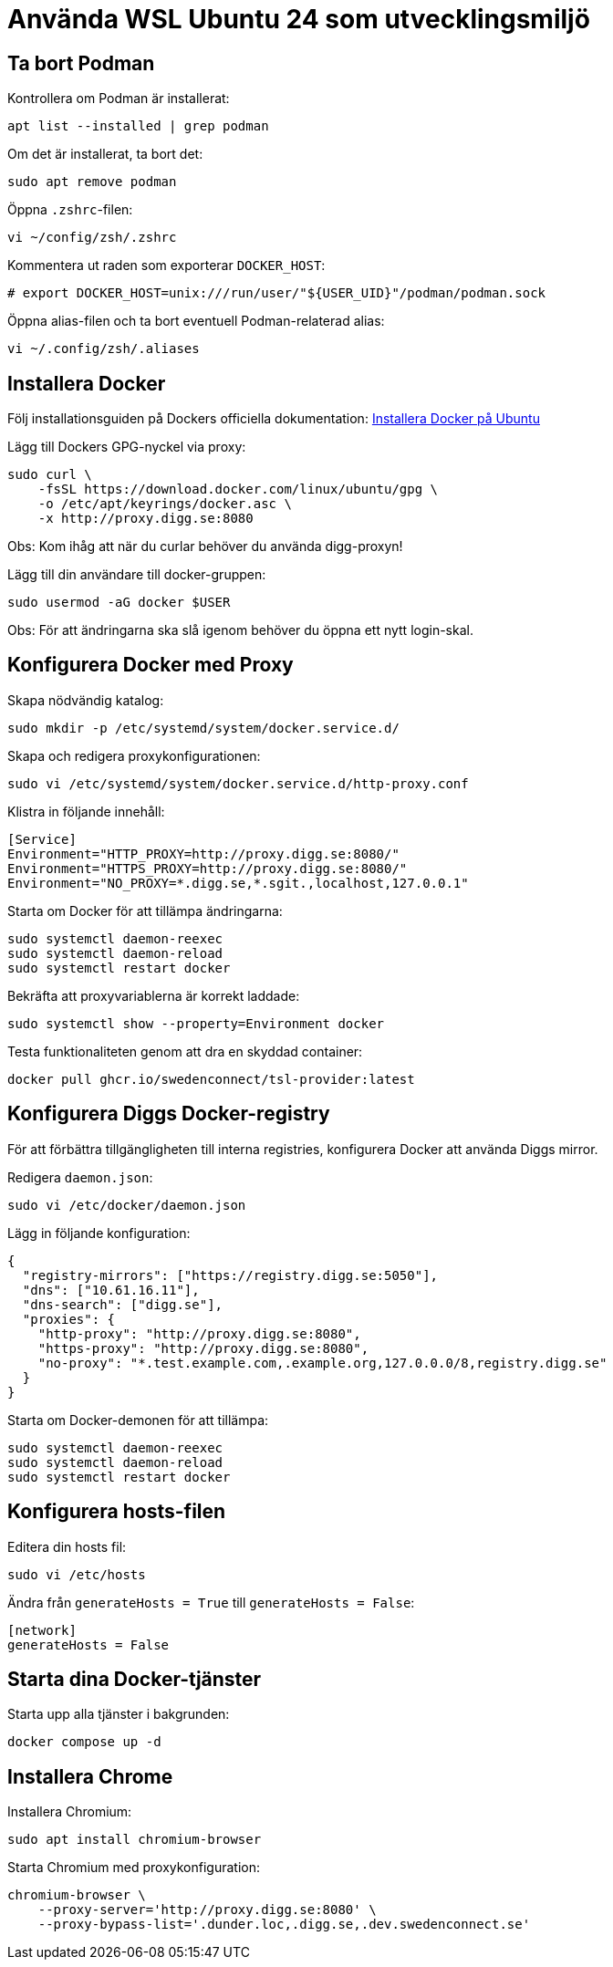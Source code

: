 = Använda WSL Ubuntu 24 som utvecklingsmiljö

== Ta bort Podman

Kontrollera om Podman är installerat:

[source,bash]
----
apt list --installed | grep podman
----

Om det är installerat, ta bort det:

[source,bash]
----
sudo apt remove podman
----

Öppna `.zshrc`-filen:

[source,bash]
----
vi ~/config/zsh/.zshrc
----

Kommentera ut raden som exporterar `DOCKER_HOST`:

[source,bash]
----
# export DOCKER_HOST=unix:///run/user/"${USER_UID}"/podman/podman.sock
----

Öppna alias-filen och ta bort eventuell Podman-relaterad alias:

[source,bash]
----
vi ~/.config/zsh/.aliases
----

== Installera Docker

Följ installationsguiden på Dockers officiella dokumentation:
https://docs.docker.com/engine/install/ubuntu/[Installera Docker på Ubuntu]

Lägg till Dockers GPG-nyckel via proxy:

[source,bash]
----
sudo curl \
    -fsSL https://download.docker.com/linux/ubuntu/gpg \
    -o /etc/apt/keyrings/docker.asc \
    -x http://proxy.digg.se:8080
----

Obs: Kom ihåg att när du curlar behöver du använda digg-proxyn!

Lägg till din användare till docker-gruppen:
[source,bash]
----
sudo usermod -aG docker $USER
----
Obs: För att ändringarna ska slå igenom behöver du öppna ett nytt login-skal.

== Konfigurera Docker med Proxy

Skapa nödvändig katalog:

[source,bash]
----
sudo mkdir -p /etc/systemd/system/docker.service.d/
----

Skapa och redigera proxykonfigurationen:

[source,bash]
----
sudo vi /etc/systemd/system/docker.service.d/http-proxy.conf
----

Klistra in följande innehåll:

[source,ini]
----
[Service]
Environment="HTTP_PROXY=http://proxy.digg.se:8080/"
Environment="HTTPS_PROXY=http://proxy.digg.se:8080/"
Environment="NO_PROXY=*.digg.se,*.sgit.,localhost,127.0.0.1"
----

Starta om Docker för att tillämpa ändringarna:

[source,bash]
----
sudo systemctl daemon-reexec
sudo systemctl daemon-reload
sudo systemctl restart docker
----

Bekräfta att proxyvariablerna är korrekt laddade:

[source,bash]
----
sudo systemctl show --property=Environment docker
----

Testa funktionaliteten genom att dra en skyddad container:

[source,bash]
----
docker pull ghcr.io/swedenconnect/tsl-provider:latest
----

== Konfigurera Diggs Docker-registry

För att förbättra tillgängligheten till interna registries,
konfigurera Docker att använda Diggs mirror.

Redigera `daemon.json`:

[source,bash]
----
sudo vi /etc/docker/daemon.json
----

Lägg in följande konfiguration:

[source,json]
----
{
  "registry-mirrors": ["https://registry.digg.se:5050"],
  "dns": ["10.61.16.11"],
  "dns-search": ["digg.se"],
  "proxies": {
    "http-proxy": "http://proxy.digg.se:8080",
    "https-proxy": "http://proxy.digg.se:8080",
    "no-proxy": "*.test.example.com,.example.org,127.0.0.0/8,registry.digg.se"
  }
}
----

Starta om Docker-demonen för att tillämpa:

[source,bash]
----
sudo systemctl daemon-reexec
sudo systemctl daemon-reload
sudo systemctl restart docker
----

== Konfigurera hosts-filen
Editera din hosts fil:
[source,bash]
----
sudo vi /etc/hosts
----
Ändra från `generateHosts = True` till `generateHosts = False`:
[source,ini]
----
[network]
generateHosts = False
----

== Starta dina Docker-tjänster

Starta upp alla tjänster i bakgrunden:

[source,bash]
----
docker compose up -d
----

== Installera Chrome

Installera Chromium:

[source,bash]
----
sudo apt install chromium-browser
----

Starta Chromium med proxykonfiguration:

[source,bash]
----
chromium-browser \
    --proxy-server='http://proxy.digg.se:8080' \
    --proxy-bypass-list='.dunder.loc,.digg.se,.dev.swedenconnect.se'
----
